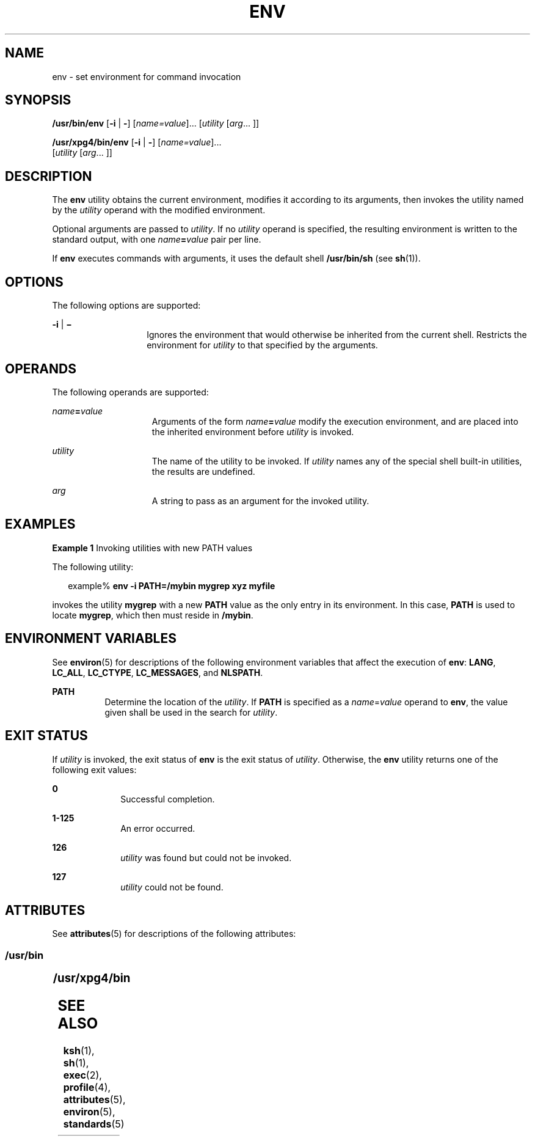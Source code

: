 '\" te
.\"  Copyright 1989 AT&T  Copyright (c) 1992, X/Open Company Limited  All Rights Reserved  Portions Copyright (c) 2002, Sun Microsystems, Inc.  All Rights Reserved
.\" Sun Microsystems, Inc. gratefully acknowledges The Open Group for permission to reproduce portions of its copyrighted documentation. Original documentation from The Open Group can be obtained online at
.\" http://www.opengroup.org/bookstore/.
.\" The Institute of Electrical and Electronics Engineers and The Open Group, have given us permission to reprint portions of their documentation. In the following statement, the phrase "this text" refers to portions of the system documentation. Portions of this text are reprinted and reproduced in electronic form in the Sun OS Reference Manual, from IEEE Std 1003.1, 2004 Edition, Standard for Information Technology -- Portable Operating System Interface (POSIX), The Open Group Base Specifications Issue 6, Copyright (C) 2001-2004 by the Institute of Electrical and Electronics Engineers, Inc and The Open Group. In the event of any discrepancy between these versions and the original IEEE and The Open Group Standard, the original IEEE and The Open Group Standard is the referee document. The original Standard can be obtained online at http://www.opengroup.org/unix/online.html.
.\"  This notice shall appear on any product containing this material.
.\" The contents of this file are subject to the terms of the Common Development and Distribution License (the "License").  You may not use this file except in compliance with the License.
.\" You can obtain a copy of the license at usr/src/OPENSOLARIS.LICENSE or http://www.opensolaris.org/os/licensing.  See the License for the specific language governing permissions and limitations under the License.
.\" When distributing Covered Code, include this CDDL HEADER in each file and include the License file at usr/src/OPENSOLARIS.LICENSE.  If applicable, add the following below this CDDL HEADER, with the fields enclosed by brackets "[]" replaced with your own identifying information: Portions Copyright [yyyy] [name of copyright owner]
.TH ENV 1 "Jan 2, 2002"
.SH NAME
env \- set environment for command invocation
.SH SYNOPSIS
.LP
.nf
\fB/usr/bin/env\fR [\fB-i\fR | \fB-\fR] [\fIname=value\fR]... [\fIutility\fR [\fIarg\fR... ]]
.fi

.LP
.nf
\fB/usr/xpg4/bin/env\fR [\fB-i\fR | \fB-\fR] [\fIname=value\fR]...
     [\fIutility\fR [\fIarg\fR... ]]
.fi

.SH DESCRIPTION
.sp
.LP
The \fBenv\fR utility obtains the current environment, modifies it according to
its arguments, then invokes the utility named by the \fIutility\fR operand with
the modified environment.
.sp
.LP
Optional arguments are passed to \fIutility\fR. If no \fIutility\fR operand is
specified, the resulting environment is written to the standard output, with
one \fIname\fR\fB=\fR\fIvalue\fR pair per line.
.sp
.LP
If \fBenv\fR executes commands with arguments, it uses the default shell
\fB/usr/bin/sh\fR (see \fBsh\fR(1)).
.SH OPTIONS
.sp
.LP
The following options are supported:
.sp
.ne 2
.na
\fB\fB-i\fR | \fB\(mi\fR \fR
.ad
.RS 14n
Ignores the environment that would otherwise be inherited from the current
shell.  Restricts the environment for \fIutility\fR to that specified by the
arguments.
.RE

.SH OPERANDS
.sp
.LP
The following operands are supported:
.sp
.ne 2
.na
\fB\fIname\fR\fB=\fR\fIvalue\fR \fR
.ad
.RS 15n
Arguments of the form \fIname\fR\fB=\fR\fIvalue\fR modify the execution
environment, and are placed into the inherited environment before \fIutility\fR
is invoked.
.RE

.sp
.ne 2
.na
\fB\fIutility\fR \fR
.ad
.RS 15n
The name of the utility to be invoked.  If \fIutility\fR names any of the
special shell built-in utilities, the results are undefined.
.RE

.sp
.ne 2
.na
\fB\fIarg\fR \fR
.ad
.RS 15n
A string to pass as an argument for the invoked utility.
.RE

.SH EXAMPLES
.LP
\fBExample 1 \fRInvoking utilities with new PATH values
.sp
.LP
The following utility:

.sp
.in +2
.nf
example% \fBenv -i PATH=/mybin mygrep xyz myfile \fR
.fi
.in -2
.sp

.sp
.LP
invokes the utility \fBmygrep\fR with a new \fBPATH\fR value as the only entry
in its environment. In this case, \fBPATH\fR is used to locate \fBmygrep\fR,
which then must reside in \fB/mybin\fR.

.SH ENVIRONMENT VARIABLES
.sp
.LP
See \fBenviron\fR(5) for descriptions of the following environment variables
that affect the execution of \fBenv\fR: \fBLANG\fR, \fBLC_ALL\fR,
\fBLC_CTYPE\fR, \fBLC_MESSAGES\fR, and \fBNLSPATH\fR.
.sp
.ne 2
.na
\fB\fBPATH\fR\fR
.ad
.RS 8n
Determine the location of the \fIutility\fR. If \fBPATH\fR is specified as a
\fIname\fR=\fIvalue\fR operand to \fBenv\fR, the value given shall be used in
the search for \fIutility\fR.
.RE

.SH EXIT STATUS
.sp
.LP
If \fIutility\fR is invoked, the exit status of \fBenv\fR is the exit status of
\fIutility\fR. Otherwise, the \fBenv\fR utility returns one of the following
exit values:
.sp
.ne 2
.na
\fB\fB0\fR \fR
.ad
.RS 10n
Successful completion.
.RE

.sp
.ne 2
.na
\fB\fB1-125\fR \fR
.ad
.RS 10n
An error occurred.
.RE

.sp
.ne 2
.na
\fB\fB126\fR \fR
.ad
.RS 10n
\fIutility\fR was found but could not be invoked.
.RE

.sp
.ne 2
.na
\fB\fB127\fR \fR
.ad
.RS 10n
\fIutility\fR could not be found.
.RE

.SH ATTRIBUTES
.sp
.LP
See \fBattributes\fR(5) for descriptions of the following attributes:
.SS "/usr/bin"
.sp

.sp
.TS
box;
c | c
l | l .
ATTRIBUTE TYPE	ATTRIBUTE VALUE
_
CSI	enabled
.TE

.SS "/usr/xpg4/bin"
.sp

.sp
.TS
box;
c | c
l | l .
ATTRIBUTE TYPE	ATTRIBUTE VALUE
_
CSI	enabled
_
Interface Stability	Standard
.TE

.SH SEE ALSO
.sp
.LP
\fBksh\fR(1), \fBsh\fR(1), \fBexec\fR(2), \fBprofile\fR(4),
\fBattributes\fR(5), \fBenviron\fR(5), \fBstandards\fR(5)
